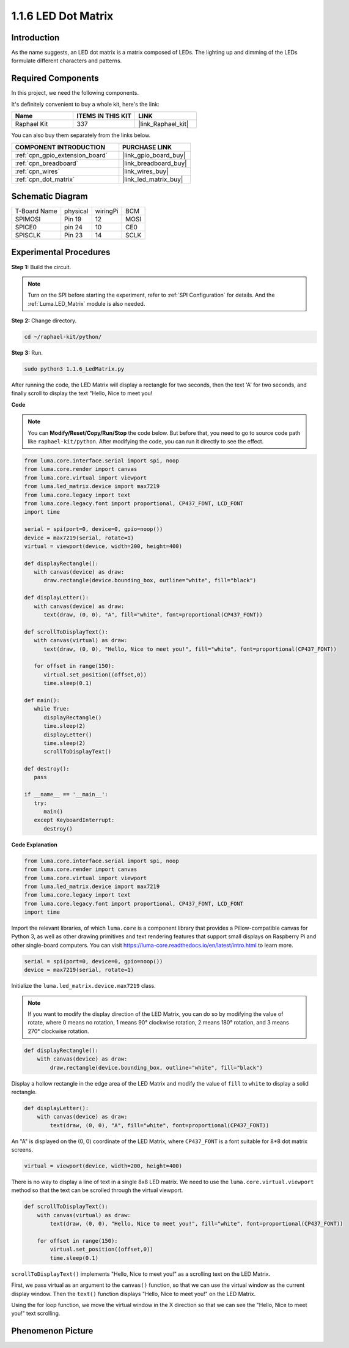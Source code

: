 .. _1.1.6_py:

1.1.6 LED Dot Matrix
=====================

Introduction
--------------------

As the name suggests, an LED dot matrix is a matrix composed of LEDs.
The lighting up and dimming of the LEDs formulate different characters
and patterns.

Required Components
------------------------------

In this project, we need the following components. 

.. image:: ../img/list_dot.png

It's definitely convenient to buy a whole kit, here's the link: 

.. list-table::
    :widths: 20 20 20
    :header-rows: 1

    *   - Name	
        - ITEMS IN THIS KIT
        - LINK
    *   - Raphael Kit
        - 337
        - |link_Raphael_kit|

You can also buy them separately from the links below.

.. list-table::
    :widths: 30 20
    :header-rows: 1

    *   - COMPONENT INTRODUCTION
        - PURCHASE LINK

    *   - :ref:`cpn_gpio_extension_board`
        - |link_gpio_board_buy|
    *   - :ref:`cpn_breadboard`
        - |link_breadboard_buy|
    *   - :ref:`cpn_wires`
        - |link_wires_buy|
    *   - :ref:`cpn_dot_matrix`
        - |link_led_matrix_buy|

Schematic Diagram
-----------------------

============ ======== ======== ====
T-Board Name physical wiringPi BCM
SPIMOSI      Pin 19   12       MOSI
SPICE0       pin 24   10       CE0
SPISCLK      Pin 23   14       SCLK
============ ======== ======== ====

.. image:: ../img/schematic_dot.png

Experimental Procedures
----------------------------

**Step 1:** Build the circuit. 

.. image:: ../img/1.1.6fritzing.png

.. note::

    Turn on the SPI before starting the experiment, refer to :ref:`SPI Configuration` for details. And the :ref:`Luma.LED_Matrix` module is also needed.


**Step 2:** Change directory.

.. raw:: html

   <run></run>

.. code-block::

    cd ~/raphael-kit/python/

**Step 3:** Run.

.. raw:: html

   <run></run>

.. code-block::

    sudo python3 1.1.6_LedMatrix.py

After running the code, the LED Matrix will display a rectangle for two seconds, then the text 'A' for two seconds, and finally scroll to display the text "Hello, Nice to meet you!

**Code**

.. note::

    You can **Modify/Reset/Copy/Run/Stop** the code below. But before that, you need to go to  source code path like ``raphael-kit/python``. After modifying the code, you can run it directly to see the effect.


.. raw:: html

    <run></run>

.. code-block:: python

   from luma.core.interface.serial import spi, noop
   from luma.core.render import canvas
   from luma.core.virtual import viewport
   from luma.led_matrix.device import max7219
   from luma.core.legacy import text
   from luma.core.legacy.font import proportional, CP437_FONT, LCD_FONT
   import time

   serial = spi(port=0, device=0, gpio=noop())
   device = max7219(serial, rotate=1)
   virtual = viewport(device, width=200, height=400)

   def displayRectangle():
      with canvas(device) as draw:
         draw.rectangle(device.bounding_box, outline="white", fill="black")

   def displayLetter():
      with canvas(device) as draw:
         text(draw, (0, 0), "A", fill="white", font=proportional(CP437_FONT))

   def scrollToDisplayText():
      with canvas(virtual) as draw:
         text(draw, (0, 0), "Hello, Nice to meet you!", fill="white", font=proportional(CP437_FONT))

      for offset in range(150):
         virtual.set_position((offset,0))
         time.sleep(0.1)

   def main():
      while True:
         displayRectangle()
         time.sleep(2)
         displayLetter()
         time.sleep(2)
         scrollToDisplayText()

   def destroy():
      pass

   if __name__ == '__main__':
      try:
         main()
      except KeyboardInterrupt:
         destroy()

**Code Explanation**

.. code-block:: python

    from luma.core.interface.serial import spi, noop
    from luma.core.render import canvas
    from luma.core.virtual import viewport
    from luma.led_matrix.device import max7219
    from luma.core.legacy import text
    from luma.core.legacy.font import proportional, CP437_FONT, LCD_FONT
    import time

Import the relevant libraries, of which ``luma.core`` is a component library that provides a Pillow-compatible canvas for Python 3, as well as other drawing primitives and text rendering features that support small displays on Raspberry Pi and other single-board computers.
You can visit `https://luma-core.readthedocs.io/en/latest/intro.html <https://luma-core.readthedocs.io/en/latest/intro.html>`_ to learn more.


.. code-block:: python

    serial = spi(port=0, device=0, gpio=noop())
    device = max7219(serial, rotate=1)

Initialize the ``luma.led_matrix.device.max7219`` class.

.. note::

    If you want to modify the display direction of the LED Matrix, you can do so by modifying the value of rotate, where 0 means no rotation, 1 means 90° clockwise rotation, 2 means 180° rotation, and 3 means 270° clockwise rotation.

.. code-block:: python

    def displayRectangle():
        with canvas(device) as draw:
            draw.rectangle(device.bounding_box, outline="white", fill="black")

Display a hollow rectangle in the edge area of the LED Matrix and modify the value of ``fill`` to ``white`` to display a solid rectangle.


.. code-block:: python

    def displayLetter():
        with canvas(device) as draw:
            text(draw, (0, 0), "A", fill="white", font=proportional(CP437_FONT))

An "A" is displayed on the (0, 0) coordinate of the LED Matrix, where ``CP437_FONT`` is a font suitable for 8*8 dot matrix screens.

.. code-block:: python

    virtual = viewport(device, width=200, height=400)

There is no way to display a line of text in a single 8x8 LED matrix. We need to use the ``luma.core.virtual.viewport`` method so that the text can be scrolled through the virtual viewport.

.. code-block:: python

    def scrollToDisplayText():
        with canvas(virtual) as draw:
            text(draw, (0, 0), "Hello, Nice to meet you!", fill="white", font=proportional(CP437_FONT))

        for offset in range(150):
            virtual.set_position((offset,0))
            time.sleep(0.1)

``scrollToDisplayText()`` implements "Hello, Nice to meet you!" as a scrolling text on the LED Matrix.

First, we pass virtual as an argument to the ``canvas()`` function, so that we can use the virtual window as the current display window. Then the ``text()`` function displays "Hello, Nice to meet you!" on the LED Matrix.

Using the for loop function, we move the virtual window in the X direction so that we can see the "Hello, Nice to meet you!" text scrolling.


Phenomenon Picture
-----------------------

.. image:: ../img/1.1.6led_dot_matrix.JPG